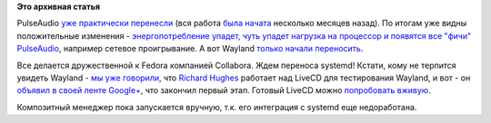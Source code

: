.. title: PulseAudio и Wayland переносят на Android.
.. slug: pulseaudio-и-wayland-переносят-на-android
.. date: 2012-04-30 19:49:09
.. tags:
.. category:
.. link:
.. description:
.. type: text
.. author: Peter Lemenkov

**Это архивная статья**


PulseAudio `уже практически
перенесли <http://www.phoronix.com/scan.php?page=news_item&px=MTA5NDM>`__
(вся работа `была
начата <http://www.phoronix.com/scan.php?page=news_item&px=MTA0MzY>`__
несколько месяцев назад). По итогам уже видны положительные изменения -
`энергопотребление упадет, чуть упадет нагрузка на процессор и появятся
все "фичи"
PulseAudio <http://arunraghavan.net/2012/01/pulseaudio-vs-audioflinger-fight/>`__,
например сетевое проигрывание. А вот Wayland `только начали
переносить <http://www.phoronix.com/scan.php?page=news_item&px=MTA5MzA>`__.

Все делается дружественной к Fedora компанией Collabora. Ждем переноса
systemd!
Кстати, кому не терпится увидеть Wayland - `мы уже
говорили </content/На-подходе-weston-композитный-менеджер-для-wayland>`__,
что `Richard Hughes <https://www.openhub.net/accounts/hughsient>`__
работает над LiveCD для тестирования Wayland, и вот - он `объявил в
своей ленте
Google+ <https://plus.google.com/u/0/107928060492923463788/posts/Si26noRsbuH>`__,
что закончил первый этап. Готовый LiveCD можно `попробовать
вживую <http://people.fedoraproject.org/~rhughes/wayland/>`__.

Композитный менеджер пока запускается вручную, т.к. его интеграция с
systemd еще недоработана.

